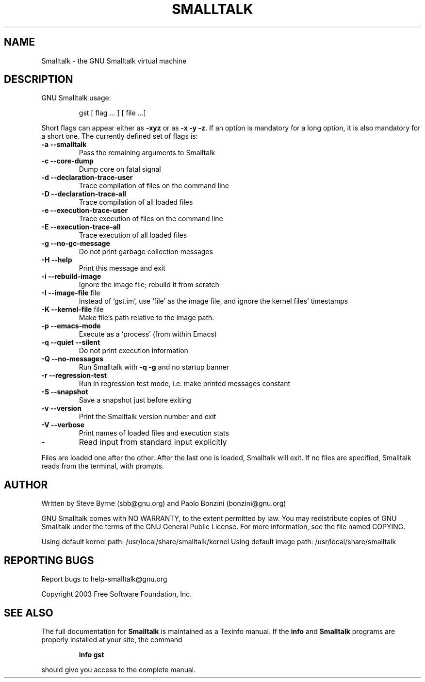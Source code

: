 .\" DO NOT MODIFY THIS FILE!  It was generated by help2man 1.28.
.TH SMALLTALK "1" "September 2006" "Smalltalk version 2.2a" "User Commands"
.SH NAME
Smalltalk \- the GNU Smalltalk virtual machine
.SH DESCRIPTION
GNU Smalltalk usage:
.IP
gst [ flag ... ] [ file ...]
.PP
Short flags can appear either as \fB\-xyz\fR or as \fB\-x\fR \fB\-y\fR \fB\-z\fR.  If an option is
mandatory for a long option, it is also mandatory for a short one. The
currently defined set of flags is:
.TP
\fB\-a\fR \fB\-\-smalltalk\fR
Pass the remaining arguments to Smalltalk
.TP
\fB\-c\fR \fB\-\-core\-dump\fR
Dump core on fatal signal
.TP
\fB\-d\fR \fB\-\-declaration\-trace\-user\fR
Trace compilation of files on the command line
.TP
\fB\-D\fR \fB\-\-declaration\-trace\-all\fR
Trace compilation of all loaded files
.TP
\fB\-e\fR \fB\-\-execution\-trace\-user\fR
Trace execution of files on the command line
.TP
\fB\-E\fR \fB\-\-execution\-trace\-all\fR
Trace execution of all loaded files
.TP
\fB\-g\fR \fB\-\-no\-gc\-message\fR
Do not print garbage collection messages
.TP
\fB\-H\fR \fB\-\-help\fR
Print this message and exit
.TP
\fB\-i\fR \fB\-\-rebuild\-image\fR
Ignore the image file; rebuild it from scratch
.TP
\fB\-I\fR \fB\-\-image\-file\fR file
Instead of `gst.im', use `file' as the image
file, and ignore the kernel files' timestamps
.TP
\fB\-K\fR \fB\-\-kernel\-file\fR file
Make file's path relative to the image path.
.TP
\fB\-p\fR \fB\-\-emacs\-mode\fR
Execute as a `process' (from within Emacs)
.TP
\fB\-q\fR \fB\-\-quiet\fR \fB\-\-silent\fR
Do not print execution information
.TP
\fB\-Q\fR \fB\-\-no\-messages\fR
Run Smalltalk with \fB\-q\fR \fB\-g\fR and no startup banner
.TP
\fB\-r\fR \fB\-\-regression\-test\fR
Run in regression test mode, i.e. make
printed messages constant
.TP
\fB\-S\fR \fB\-\-snapshot\fR
Save a snapshot just before exiting
.TP
\fB\-v\fR \fB\-\-version\fR
Print the Smalltalk version number and exit
.TP
\fB\-V\fR \fB\-\-verbose\fR
Print names of loaded files and execution stats
.TP
-
Read input from standard input explicitly
.PP
Files are loaded one after the other.  After the last one is loaded,
Smalltalk will exit.  If no files are specified, Smalltalk reads from
the terminal, with prompts.
.SH AUTHOR
Written by Steve Byrne (sbb@gnu.org) and Paolo Bonzini (bonzini@gnu.org)
.PP
GNU Smalltalk comes with NO WARRANTY, to the extent permitted by law.
You may redistribute copies of GNU Smalltalk under the terms of the
GNU General Public License.  For more information, see the file named
COPYING.
.PP
Using default kernel path: /usr/local/share/smalltalk/kernel
Using default image path: /usr/local/share/smalltalk
.SH "REPORTING BUGS"
Report bugs to help-smalltalk@gnu.org
.PP
Copyright 2003 Free Software Foundation, Inc.
.SH "SEE ALSO"
The full documentation for
.B Smalltalk
is maintained as a Texinfo manual.  If the
.B info
and
.B Smalltalk
programs are properly installed at your site, the command
.IP
.B info gst
.PP
should give you access to the complete manual.
